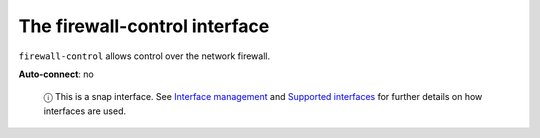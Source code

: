 .. 7813.md

.. \_the-firewall-control-interface:

The firewall-control interface
==============================

``firewall-control`` allows control over the network firewall.

**Auto-connect**: no

   ⓘ This is a snap interface. See `Interface management <interface-management.md>`__ and `Supported interfaces <supported-interfaces.md>`__ for further details on how interfaces are used.
